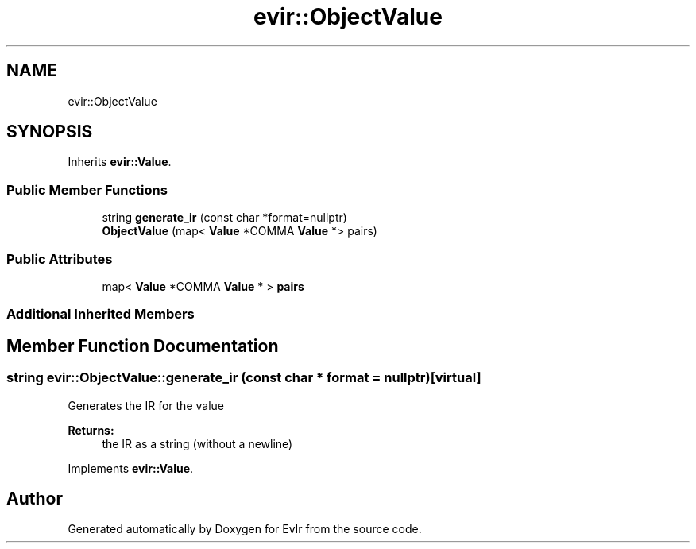 .TH "evir::ObjectValue" 3 "Tue Apr 12 2022" "Version 0.0.1" "EvIr" \" -*- nroff -*-
.ad l
.nh
.SH NAME
evir::ObjectValue
.SH SYNOPSIS
.br
.PP
.PP
Inherits \fBevir::Value\fP\&.
.SS "Public Member Functions"

.in +1c
.ti -1c
.RI "string \fBgenerate_ir\fP (const char *format=nullptr)"
.br
.ti -1c
.RI "\fBObjectValue\fP (map< \fBValue\fP *COMMA \fBValue\fP *> pairs)"
.br
.in -1c
.SS "Public Attributes"

.in +1c
.ti -1c
.RI "map< \fBValue\fP *COMMA \fBValue\fP * > \fBpairs\fP"
.br
.in -1c
.SS "Additional Inherited Members"
.SH "Member Function Documentation"
.PP 
.SS "string evir::ObjectValue::generate_ir (const char * format = \fCnullptr\fP)\fC [virtual]\fP"
Generates the IR for the value 
.PP
\fBReturns:\fP
.RS 4
the IR as a string (without a newline) 
.RE
.PP

.PP
Implements \fBevir::Value\fP\&.

.SH "Author"
.PP 
Generated automatically by Doxygen for EvIr from the source code\&.
